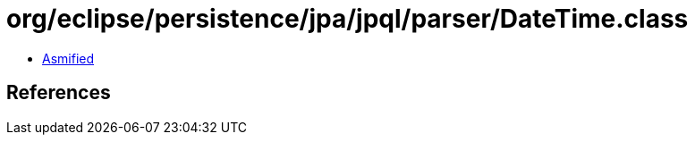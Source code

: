 = org/eclipse/persistence/jpa/jpql/parser/DateTime.class

 - link:DateTime-asmified.java[Asmified]

== References


